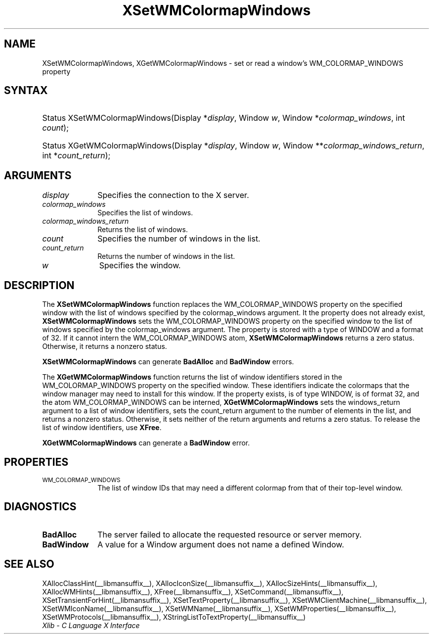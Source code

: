 .\" Copyright \(co 1985, 1986, 1987, 1988, 1989, 1990, 1991, 1994, 1996 X Consortium
.\"
.\" Permission is hereby granted, free of charge, to any person obtaining
.\" a copy of this software and associated documentation files (the
.\" "Software"), to deal in the Software without restriction, including
.\" without limitation the rights to use, copy, modify, merge, publish,
.\" distribute, sublicense, and/or sell copies of the Software, and to
.\" permit persons to whom the Software is furnished to do so, subject to
.\" the following conditions:
.\"
.\" The above copyright notice and this permission notice shall be included
.\" in all copies or substantial portions of the Software.
.\"
.\" THE SOFTWARE IS PROVIDED "AS IS", WITHOUT WARRANTY OF ANY KIND, EXPRESS
.\" OR IMPLIED, INCLUDING BUT NOT LIMITED TO THE WARRANTIES OF
.\" MERCHANTABILITY, FITNESS FOR A PARTICULAR PURPOSE AND NONINFRINGEMENT.
.\" IN NO EVENT SHALL THE X CONSORTIUM BE LIABLE FOR ANY CLAIM, DAMAGES OR
.\" OTHER LIABILITY, WHETHER IN AN ACTION OF CONTRACT, TORT OR OTHERWISE,
.\" ARISING FROM, OUT OF OR IN CONNECTION WITH THE SOFTWARE OR THE USE OR
.\" OTHER DEALINGS IN THE SOFTWARE.
.\"
.\" Except as contained in this notice, the name of the X Consortium shall
.\" not be used in advertising or otherwise to promote the sale, use or
.\" other dealings in this Software without prior written authorization
.\" from the X Consortium.
.\"
.\" Copyright \(co 1985, 1986, 1987, 1988, 1989, 1990, 1991 by
.\" Digital Equipment Corporation
.\"
.\" Portions Copyright \(co 1990, 1991 by
.\" Tektronix, Inc.
.\"
.\" Permission to use, copy, modify and distribute this documentation for
.\" any purpose and without fee is hereby granted, provided that the above
.\" copyright notice appears in all copies and that both that copyright notice
.\" and this permission notice appear in all copies, and that the names of
.\" Digital and Tektronix not be used in in advertising or publicity pertaining
.\" to this documentation without specific, written prior permission.
.\" Digital and Tektronix makes no representations about the suitability
.\" of this documentation for any purpose.
.\" It is provided ``as is'' without express or implied warranty.
.\" 
.\"
.ds xT X Toolkit Intrinsics \- C Language Interface
.ds xW Athena X Widgets \- C Language X Toolkit Interface
.ds xL Xlib \- C Language X Interface
.ds xC Inter-Client Communication Conventions Manual
.na
.de Ds
.nf
.\\$1D \\$2 \\$1
.ft CW
.\".ps \\n(PS
.\".if \\n(VS>=40 .vs \\n(VSu
.\".if \\n(VS<=39 .vs \\n(VSp
..
.de De
.ce 0
.if \\n(BD .DF
.nr BD 0
.in \\n(OIu
.if \\n(TM .ls 2
.sp \\n(DDu
.fi
..
.de IN		\" send an index entry to the stderr
..
.de Pn
.ie t \\$1\fB\^\\$2\^\fR\\$3
.el \\$1\fI\^\\$2\^\fP\\$3
..
.de ZN
.ie t \fB\^\\$1\^\fR\\$2
.el \fI\^\\$1\^\fP\\$2
..
.de hN
.ie t <\fB\\$1\fR>\\$2
.el <\fI\\$1\fP>\\$2
..
.ny0
.TH XSetWMColormapWindows __libmansuffix__ __xorgversion__ "XLIB FUNCTIONS"
.SH NAME
XSetWMColormapWindows, XGetWMColormapWindows \- set or read a window's WM_COLORMAP_WINDOWS property
.SH SYNTAX
.HP
Status XSetWMColormapWindows\^(\^Display *\fIdisplay\fP\^, Window \fIw\fP\^,
Window *\fIcolormap_windows\fP\^, int \fIcount\fP\^); 
.HP
Status XGetWMColormapWindows\^(\^Display *\fIdisplay\fP\^, Window \fIw\fP\^,
Window **\fIcolormap_windows_return\fP\^, int *\fIcount_return\fP\^); 
.SH ARGUMENTS
.IP \fIdisplay\fP 1i
Specifies the connection to the X server.
.IP \fIcolormap_windows\fP 1i
Specifies the list of windows.
.IP \fIcolormap_windows_return\fP 1i
Returns the list of windows.
.IP \fIcount\fP 1i
Specifies the number of windows in the list.
.IP \fIcount_return\fP 1i
Returns the number of windows in the list.
.IP \fIw\fP 1i
Specifies the window.
.SH DESCRIPTION
The 
.B XSetWMColormapWindows
function replaces the WM_COLORMAP_WINDOWS property on the specified
window with the list of windows specified by the colormap_windows argument.
It the property does not already exist,
.B XSetWMColormapWindows
sets the WM_COLORMAP_WINDOWS property on the specified
window to the list of windows specified by the colormap_windows argument.
The property is stored with a type of WINDOW and a format of 32.
If it cannot intern the WM_COLORMAP_WINDOWS atom,
.B XSetWMColormapWindows
returns a zero status.
Otherwise, it returns a nonzero status.
.LP
.B XSetWMColormapWindows
can generate
.B BadAlloc
and
.B BadWindow
errors.
.LP
The 
.B XGetWMColormapWindows
function returns the list of window identifiers stored 
in the WM_COLORMAP_WINDOWS property on the specified window.
These identifiers indicate the colormaps that the window manager
may need to install for this window.
If the property exists, is of type WINDOW, is of format 32, 
and the atom WM_COLORMAP_WINDOWS can be interned, 
.B XGetWMColormapWindows
sets the windows_return argument to a list of window identifiers, 
sets the count_return argument to the number of elements in the list, 
and returns a nonzero status.
Otherwise, it sets neither of the return arguments
and returns a zero status.
To release the list of window identifiers, use
.BR XFree .
.LP
.B XGetWMColormapWindows
can generate a
.B BadWindow
error.
.SH PROPERTIES
.TP 1i
\s-1WM_COLORMAP_WINDOWS\s+1
The list of window IDs that may need a different colormap
from that of their top-level window.
.SH DIAGNOSTICS
.TP 1i
.B BadAlloc
The server failed to allocate the requested resource or server memory.
.TP 1i
.B BadWindow
A value for a Window argument does not name a defined Window.
.SH "SEE ALSO"
XAllocClassHint(__libmansuffix__),
XAllocIconSize(__libmansuffix__),
XAllocSizeHints(__libmansuffix__),
XAllocWMHints(__libmansuffix__),
XFree(__libmansuffix__),
XSetCommand(__libmansuffix__),
XSetTransientForHint(__libmansuffix__),
XSetTextProperty(__libmansuffix__),
XSetWMClientMachine(__libmansuffix__),
XSetWMIconName(__libmansuffix__),
XSetWMName(__libmansuffix__),
XSetWMProperties(__libmansuffix__),
XSetWMProtocols(__libmansuffix__),
XStringListToTextProperty(__libmansuffix__)
.br
\fI\*(xL\fP
